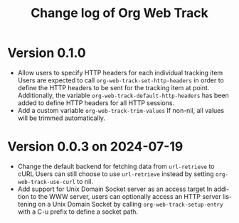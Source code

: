 #+title: Change log of Org Web Track
#+language: en
#+options: ':t toc:nil num:t
#+startup: content

* Version 0.1.0
:PROPERTIES:
:CREATED:  [2024-09-20 Fri 18:20]
:END:

- Allow users to specify HTTP headers for each individual tracking item
  Users are expected to call =org-web-track-set-http-headers= in order to define
  the HTTP headers to be sent for the tracking item at point. Additionally, the
  variable =org-web-track-default-http-headers= has been added to define HTTP
  headers for all HTTP sessions.
- Add a custom variable =org-web-track-trim-values=
  If non-nil, all values will be trimmed automatically.

* Version 0.0.3 on 2024-07-19
:PROPERTIES:
:CREATED:  [2024-07-11 Thu 14:43]
:ID:       e5022a8f-6c34-45c5-8135-a7abf2350867
:END:

- Change the default backend for fetching data from =url-retrieve= to cURL
  Users can still choose to use =url-retrieve= instead by setting
  =org-web-track-use-curl= to nil.
- Add support for Unix Domain Socket server as an access target
  In addition to the WWW server, users can optionally access an HTTP server
  listening on a Unix Domain Socket by calling =org-web-track-setup-entry= with a
  C-u prefix to define a socket path.
